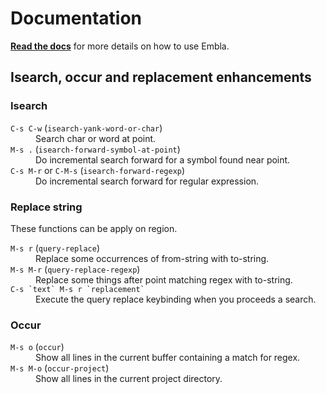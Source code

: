 * Documentation
*[[../../../doc/embla.org][Read the docs]]* for more details on how to use Embla.

** Isearch, occur and replacement enhancements
*** Isearch
- ~C-s C-w~ (=isearch-yank-word-or-char=) :: Search char or word at point.
- ~M-s .~ (=isearch-forward-symbol-at-point=) :: Do incremental search forward for a symbol found near point.
- ~C-s M-r~ or ~C-M-s~ (=isearch-forward-regexp=) :: Do incremental search forward for regular expression.

*** Replace string
These functions can be apply on region.

- ~M-s r~ (=query-replace=) :: Replace some occurrences of from-string with to-string.
- ~M-s M-r~ (=query-replace-regexp=) :: Replace some things after point matching regex with to-string.
- ~C-s `text` M-s r `replacement`~ :: Execute the query replace keybinding when you proceeds a search.

*** Occur
- ~M-s o~ (=occur=) :: Show all lines in the current buffer containing a match for regex.
- ~M-s M-o~ (=occur-project=) :: Show all lines in the current project directory.
